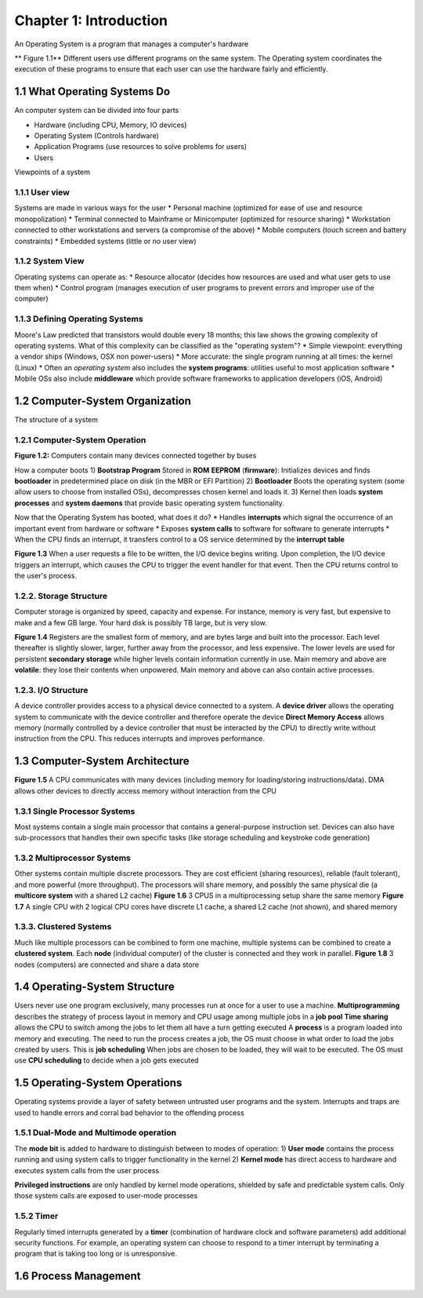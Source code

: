 Chapter 1: Introduction
=======================

An Operating System is a program that manages a computer's hardware

** Figure 1.1** Different users use different programs on the same system. The Operating system coordinates the execution of these programs to ensure that each user can use the hardware fairly and efficiently.

1.1 What Operating Systems Do
-----------------------------

An computer system can be divided into four parts

+ Hardware (including CPU, Memory, IO devices)
+ Operating System (Controls hardware)
+ Application Programs (use resources to solve problems for users)
+ Users

Viewpoints of a system

1.1.1 User view
_______________

Systems are made in various ways for the user
* Personal machine (optimized for ease of use and resource monopolization)
* Terminal connected to Mainframe or Minicomputer (optimized for resource sharing)
* Workstation connected to other workstations and servers (a compromise of the above)
* Mobile computers (touch screen and battery constraints)
* Embedded systems (little or no user view)

1.1.2 System View
_________________

Operating systems can operate as:
* Resource allocator (decides how resources are used and what user gets to use them when)
* Control program (manages execution of user programs to prevent errors and improper use of the computer)

1.1.3 Defining Operating Systems
________________________________

Moore's Law predicted that transistors would double every 18 months; this law shows the growing complexity of operating systems.
What of this complexity can be classified as the "operating system"?
* Simple viewpoint: everything a vendor ships (Windows, OSX non power-users)
* More accurate: the single program running at all times: the kernel (Linux)
* Often an *operating system* also includes the **system programs**: utilities useful to most application software
* Mobile OSs also include **middleware** which provide software frameworks to application developers (iOS, Android)

1.2 Computer-System Organization
--------------------------------

The structure of a system

1.2.1 Computer-System Operation
_______________________________

**Figure 1.2:** Computers contain many devices connected together by buses

How a computer boots
1) **Bootstrap Program** Stored in **ROM** **EEPROM** (**firmware**): Initializes devices and finds **bootloader** in predetermined place on disk (in the MBR or EFI Partition)
2) **Bootloader** Boots the operating system (some allow users to choose from installed OSs), decompresses chosen kernel and loads it.
3) Kernel then loads **system processes** and **system daemons** that provide basic operating system functionality.

Now that the Operating System has booted, what does it do?
* Handles **interrupts** which signal the occurrence of an important event from hardware or software
* Exposes **system calls** to software for software to generate interrupts
* When the CPU finds an interrupt, it transfers control to a OS service determined by the **interrupt table**

**Figure 1.3** When a user requests a file to be written, the I/O device begins writing. Upon completion, the I/O device triggers an interrupt, which causes the CPU to trigger the event handler for that event. Then the CPU returns control to the user's process.

1.2.2. Storage Structure
_______________________

Computer storage is organized by speed, capacity and expense. For instance, memory is very fast, but expensive to make and a few GB large. Your hard disk is possibly TB large, but is very slow.

**Figure 1.4** Registers are the smallest form of memory, and are bytes large and built into the processor. Each level thereafter is slightly slower, larger, further away from the processor, and less expensive. The lower levels are used for persistent **secondary storage** while higher levels contain information currently in use.
Main memory and above are **volatile**: they lose their contents when unpowered. Main memory and above can also contain active processes.

1.2.3. I/O Structure
____________________

A device controller provides access to a physical device connected to a system.
A **device driver** allows the operating system to communicate with the device controller and therefore operate the device
**Direct Memory Access** allows memory (normally controlled by a device controller that must be interacted by the CPU) to directly write without instruction from the CPU. This reduces interrupts and improves performance.

1.3 Computer-System Architecture
--------------------------------

**Figure 1.5** A CPU communicates with many devices (including memory for loading/storing instructions/data). DMA allows other devices to directly access memory without interaction from the CPU

1.3.1 Single Processor Systems
______________________________

Most systems contain a single main processor that contains a general-purpose instruction set. Devices can also have sub-processors that handles their own specific tasks (like storage scheduling and keystroke code generation)

1.3.2 Multiprocessor Systems
____________________________

Other systems contain multiple discrete processors. They are cost efficient (sharing resources), reliable (fault tolerant), and more powerful (more throughput).
The processors will share memory, and possibly the same physical die (a **multicore system** with a shared L2 cache)
**Figure 1.6** 3 CPUS in a multiprocessing setup share the same memory
**Figure 1.7** A single CPU with 2 logical CPU cores have discrete L1 cache, a shared L2 cache (not shown), and shared memory

1.3.3. Clustered Systems
________________________

Much like multiple processors can be combined to form one machine, multiple systems can be combined to create a **clustered system**.
Each **node** (individual computer) of the cluster is connected and they work in parallel.
**Figure 1.8** 3 nodes (computers) are connected and share a data store

1.4 Operating-System Structure
------------------------------

Users never use one program exclusively, many processes run at once for a user to use a machine.
**Multiprogramming** describes the strategy of process layout in memory and CPU usage among multiple jobs in a **job pool**
**Time sharing** allows the CPU to switch among the jobs to let them all have a turn getting executed
A **process** is a program loaded into memory and executing. The need to run the process creates a job, the OS must choose in what order to load the jobs created by users. This is **job scheduling**
When jobs are chosen to be loaded, they will wait to be executed. The OS must use **CPU scheduling** to decide when a job gets executed

1.5 Operating-System Operations
------------------------------
Operating systems provide a layer of safety between untrusted user programs and the system. Interrupts and traps are used to handle errors and corral bad behavior to the offending process

1.5.1 Dual-Mode and Multimode operation
_______________________________________

The **mode bit** is added to hardware to distinguish between to modes of operation:
1) **User mode** contains the process running and using system calls to trigger functionality in the kernel
2) **Kernel mode** has direct access to hardware and executes system calls from the user process

**Privileged instructions** are only handled by kernel mode operations, shielded by safe and predictable system calls. Only those system calls are exposed to user-mode processes

1.5.2 Timer
___________

Regularly timed interrupts generated by a **timer** (combination of hardware clock and software parameters) add additional security functions.
For example, an operating system can choose to respond to a timer interrupt by terminating a program that is taking too long or is unresponsive.

1.6 Process Management
----------------------
